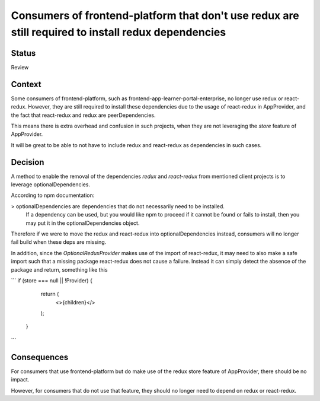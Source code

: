 Consumers of frontend-platform that don't use redux are still required to install redux dependencies
==========================================

Status
------

Review

Context
-------

Some consumers of frontend-platform, such as frontend-app-learner-portal-enterprise, no longer use redux or react-redux.
However, they are still required to install these dependencies due to the usage of react-redux in AppProvider, and the fact that
react-redux and redux are peerDependencies.

This means there is extra overhead and confusion in such projects, when they are not leveraging the `store` feature of AppProvider.

It will be great to be able to not have to include redux and react-redux as dependencies in such cases.

Decision
--------

A method to enable the removal of the dependencies `redux` and `react-redux` from mentioned client projects is to leverage optionalDependencies.

According to npm documentation:

> optionalDependencies are dependencies that do not necessarily need to be installed.
  If a dependency can be used, but you would like npm to proceed if it cannot be found or fails to install,
  then you may put it in the optionalDependencies object.

Therefore if we were to move the redux and react-redux into optionalDependencies instead, consumers will no longer fail build
when these deps are missing.

In addition, since the `OptionalReduxProvider` makes use of the import of react-redux, it may need to also make a safe import such that
a missing package react-redux does not cause a failure. Instead it can simply detect the absence of the package
and return, something like this

```
if (store === null || !Provider) {
    return (
      <>{children}</>
    );
  }
```

Consequences
--------

For consumers that use frontend-platform but do make use of the redux store feature of AppProvider, there should be no impact.

However, for consumers that do not use that feature, they should no longer need to depend on redux or react-redux.
